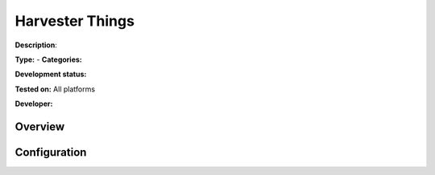 Harvester Things
================

**Description**: 

**Type:**  - **Categories:** 

**Development status:** 

**Tested on:** All platforms

**Developer:** 

Overview
--------


Configuration
-------------

